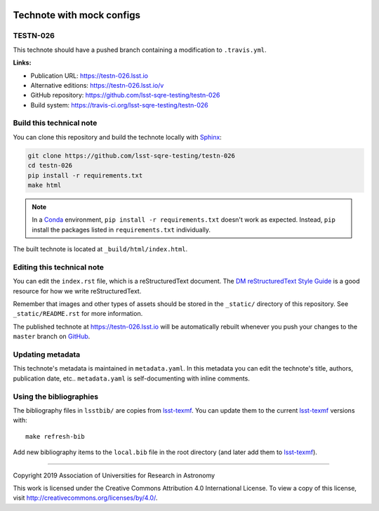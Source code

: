 .. image:: https://img.shields.io/badge/testn--026-lsst.io-brightgreen.svg
   :target: https://testn-026.lsst.io
.. image:: https://travis-ci.org/lsst-sqre-testing/testn-026.svg
   :target: https://travis-ci.org/lsst-sqre-testing/testn-026
..
  Uncomment this section and modify the DOI strings to include a Zenodo DOI badge in the README
  .. image:: https://zenodo.org/badge/doi/10.5281/zenodo.#####.svg
     :target: http://dx.doi.org/10.5281/zenodo.#####

##########################
Technote with mock configs
##########################

TESTN-026
=========

This technote should have a pushed branch containing a  modification to ``.travis.yml``.

**Links:**

- Publication URL: https://testn-026.lsst.io
- Alternative editions: https://testn-026.lsst.io/v
- GitHub repository: https://github.com/lsst-sqre-testing/testn-026
- Build system: https://travis-ci.org/lsst-sqre-testing/testn-026


Build this technical note
=========================

You can clone this repository and build the technote locally with `Sphinx`_:

.. code-block:: bash

   git clone https://github.com/lsst-sqre-testing/testn-026
   cd testn-026
   pip install -r requirements.txt
   make html

.. note::

   In a Conda_ environment, ``pip install -r requirements.txt`` doesn't work as expected.
   Instead, ``pip`` install the packages listed in ``requirements.txt`` individually.

The built technote is located at ``_build/html/index.html``.

Editing this technical note
===========================

You can edit the ``index.rst`` file, which is a reStructuredText document.
The `DM reStructuredText Style Guide`_ is a good resource for how we write reStructuredText.

Remember that images and other types of assets should be stored in the ``_static/`` directory of this repository.
See ``_static/README.rst`` for more information.

The published technote at https://testn-026.lsst.io will be automatically rebuilt whenever you push your changes to the ``master`` branch on `GitHub <https://github.com/lsst-sqre-testing/testn-026>`_.

Updating metadata
=================

This technote's metadata is maintained in ``metadata.yaml``.
In this metadata you can edit the technote's title, authors, publication date, etc..
``metadata.yaml`` is self-documenting with inline comments.

Using the bibliographies
========================

The bibliography files in ``lsstbib/`` are copies from `lsst-texmf`_.
You can update them to the current `lsst-texmf`_ versions with::

   make refresh-bib

Add new bibliography items to the ``local.bib`` file in the root directory (and later add them to `lsst-texmf`_).

****

Copyright 2019 Association of Universities for Research in Astronomy

This work is licensed under the Creative Commons Attribution 4.0 International License. To view a copy of this license, visit http://creativecommons.org/licenses/by/4.0/.

.. _Sphinx: http://sphinx-doc.org
.. _DM reStructuredText Style Guide: https://developer.lsst.io/restructuredtext/style.html
.. _this repo: ./index.rst
.. _Conda: http://conda.pydata.org/docs/
.. _lsst-texmf: https://lsst-texmf.lsst.io
